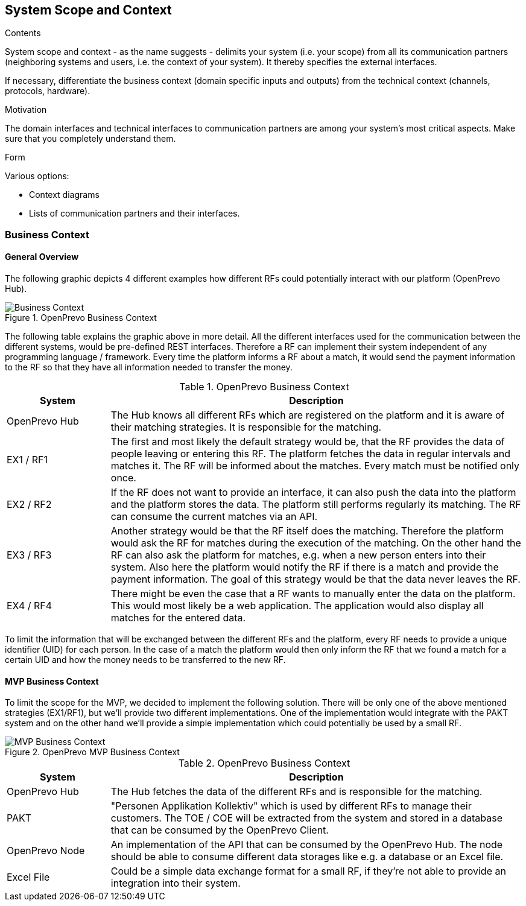 [[section-system-scope-and-context]]
== System Scope and Context


[role="arc42help"]
****

.Contents
System scope and context - as the name suggests - delimits your system (i.e. your scope) from all its communication partners
(neighboring systems and users, i.e. the context of your system). It thereby specifies the external interfaces.

If necessary, differentiate the business context (domain specific inputs and outputs) from the technical context (channels, protocols, hardware).

.Motivation
The domain interfaces and technical interfaces to communication partners are among your system's most critical aspects. Make sure that you completely understand them.

.Form
Various options:

* Context diagrams
* Lists of communication partners and their interfaces.
****


=== Business Context

==== General Overview

The following graphic depicts 4 different examples how different RFs could potentially interact with our platform (OpenPrevo Hub).

image::../images/businessContext.svg["Business Context", title="OpenPrevo Business Context"]

The following table explains the graphic above in more detail. All the different interfaces used for the communication between the different systems, would be
pre-defined REST interfaces. Therefore a RF can implement their system independent of any programming language / framework. Every time the platform informs a RF about a match, it would send the payment information to the RF so that they have all information needed to transfer the money.

[options="header", cols="1,4"]
.OpenPrevo Business Context
|===
| System | Description
| OpenPrevo Hub | The Hub knows all different RFs which are registered on the platform and it is aware of their matching strategies. It is responsible for the matching.
| EX1 / RF1 | The first and most likely the default strategy would be, that the RF provides the data of people leaving or entering this RF. The platform fetches
the data in regular intervals and matches it. The RF will be informed about the matches. Every match must be notified only once.
| EX2 / RF2 | If the RF does not want to provide an interface, it can also push the data into the platform and the platform stores the data. The platform still
performs regularly its matching. The RF can consume the current matches via an API.
| EX3 / RF3 | Another strategy would be that the RF itself does the matching. Therefore the platform would ask the RF for matches during the execution of the matching. On the other hand the RF can also ask the platform for matches, e.g. when a new person enters into their system. Also here the platform would notify
the RF if there is a match and provide the payment information. The goal of this strategy would be that the data never leaves the RF.
| EX4 / RF4 | There might be even the case that a RF wants to manually enter the data on the platform. This would most likely be a web application. The application would also display all matches for the entered data.
|===

To limit the information that will be exchanged between the different RFs and the platform, every RF needs to provide a unique identifier (UID) for each person. In the case of a match the platform would then only inform the RF that we found a match for a certain UID and how the money needs to be transferred to the new RF.

==== MVP Business Context

To limit the scope for the MVP, we decided to implement the following solution. There will be only one of the above mentioned strategies (EX1/RF1), but we'll provide two different implementations. One of the implementation would integrate with the PAKT system and on the other hand we'll provide a simple implementation which could potentially be used by a small RF.

image::../images/mvpBusinessContext.svg["MVP Business Context", title="OpenPrevo MVP Business Context"]

[options="header", cols="1,4"]
.OpenPrevo Business Context
|===
| System | Description
| OpenPrevo Hub | The Hub fetches the data of the different RFs and is responsible for the matching.
| PAKT | "Personen Applikation Kollektiv" which is used by different RFs to manage their customers. The TOE / COE will be extracted from the system and stored in a database that can be consumed by the OpenPrevo Client.
| OpenPrevo Node | An implementation of the API that can be consumed by the OpenPrevo Hub. The node should be able to consume different data storages like e.g. a database or an Excel file.
|Excel File| Could be a simple data exchange format for a small RF, if they're not able to provide an integration into their system.
|===

////
=== Technical Context

[role="arc42help"]
****
.Contents
Technical interfaces (channels and transmission media) linking your system to its environment. In addition a mapping of domain specific input/output to the channels, i.e. an explanation with I/O uses which channel.

.Motivation
Many stakeholders make architectural decision based on the technical interfaces between the system and its context. Especially infrastructure or hardware designers decide these technical interfaces.

.Form
E.g. UML deployment diagram describing channels to neighboring systems,
together with a mapping table showing the relationships between channels and input/output.

****

**<Diagram or Table>**

**<optionally: Explanation of technical interfaces>**

**<Mapping Input/Output to Channels>**
////